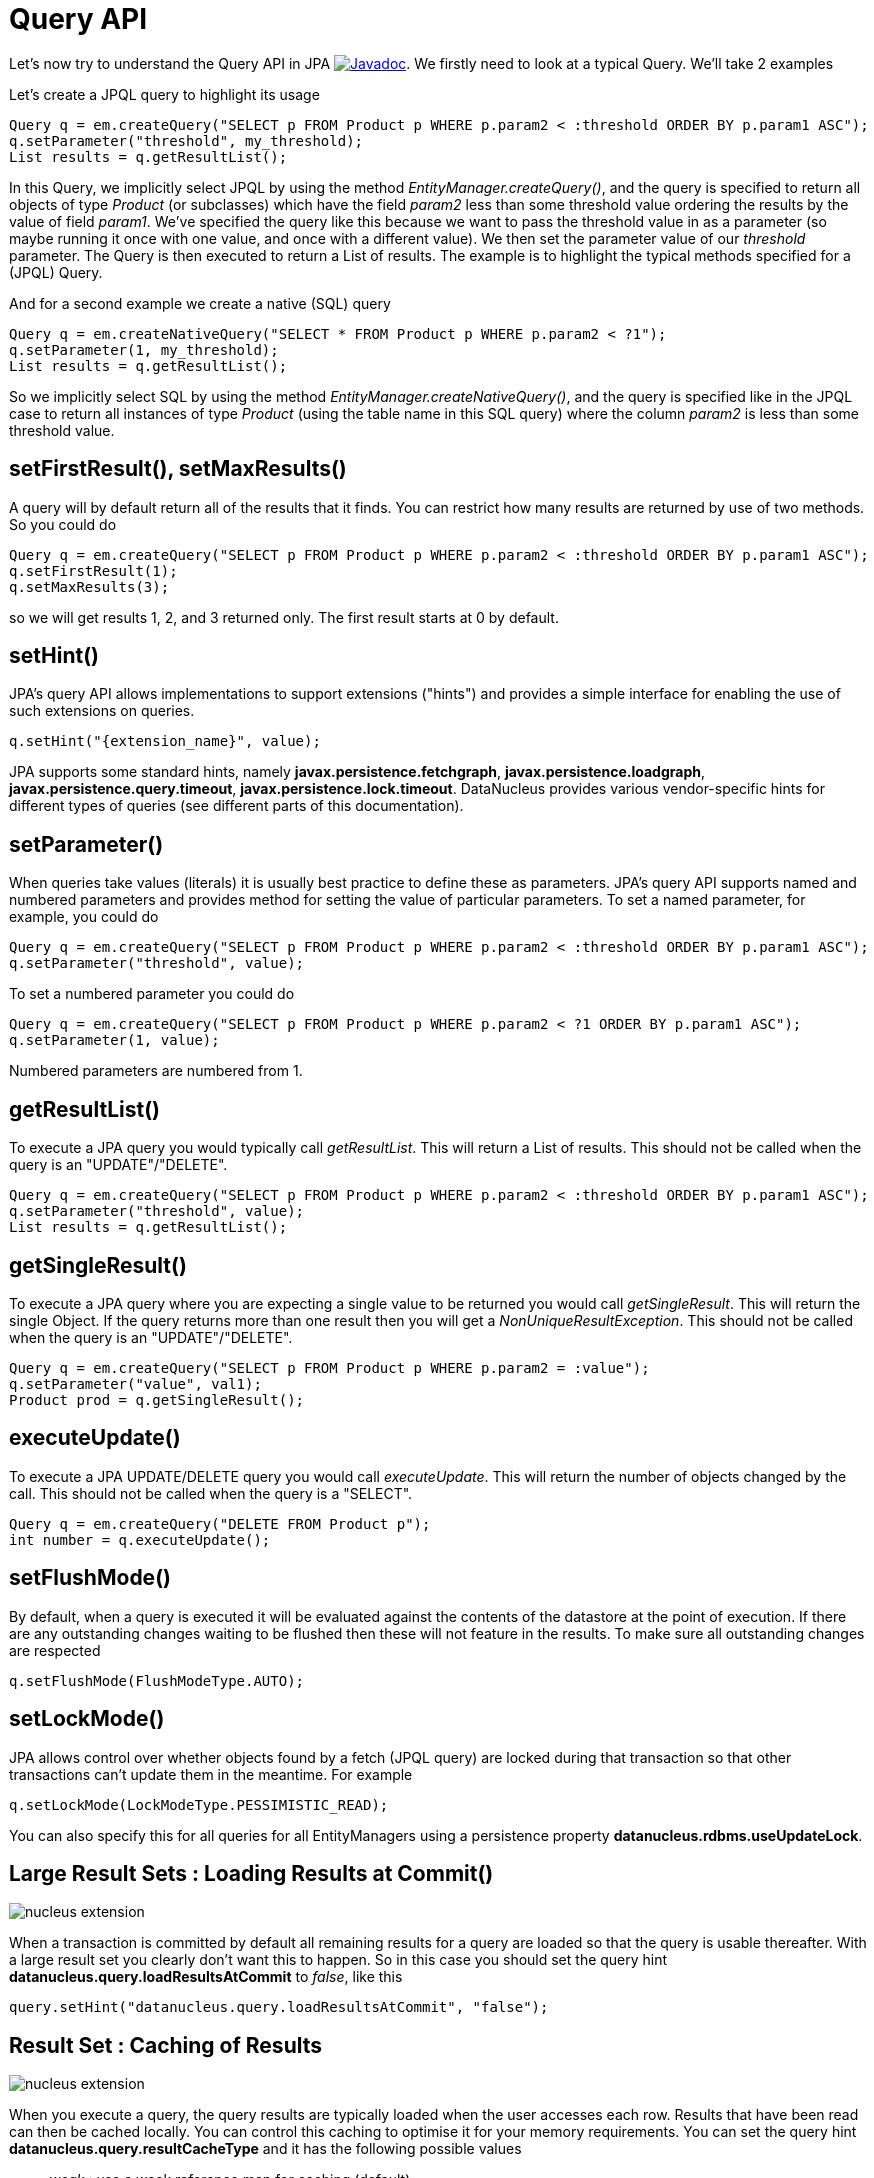 [[api]]
= Query API
:_basedir: ../
:_imagesdir: images/


Let's now try to understand the Query API in JPA
http://www.datanucleus.org/javadocs/javax.persistence/2.2/javax/persistence/Query.html[image:../images/javadoc.png[Javadoc]].
We firstly need to look at a typical Query. We'll take 2 examples

Let's create a JPQL query to highlight its usage

[source,java]
-----
Query q = em.createQuery("SELECT p FROM Product p WHERE p.param2 < :threshold ORDER BY p.param1 ASC");
q.setParameter("threshold", my_threshold);
List results = q.getResultList();
-----

In this Query, we implicitly select JPQL by using the method _EntityManager.createQuery()_, and the query is specified 
to return all objects of type _Product_ (or subclasses) which have the field _param2_ less than some threshold 
value ordering the results by the value of field _param1_. We've specified the query like this because we want to pass 
the threshold value in as a parameter (so maybe running it once with one value, and once with a different value).
We then set the parameter value of our _threshold_ parameter. The Query is then executed to return a List of results. 
The example is to highlight the typical methods specified for a (JPQL) Query.


And for a second example we create a native (SQL) query

[source,java]
-----
Query q = em.createNativeQuery("SELECT * FROM Product p WHERE p.param2 < ?1");
q.setParameter(1, my_threshold);
List results = q.getResultList();
-----

So we implicitly select SQL by using the method _EntityManager.createNativeQuery()_, and the query is specified like in the JPQL case 
to return all instances of type _Product_ (using the table name in this SQL query) where the column _param2_ is less than some threshold value.



[[query_range]]
== setFirstResult(), setMaxResults()

A query will by default return all of the results that it finds. You can restrict how many results are returned by use of two methods. So you could do

[source,java]
-----
Query q = em.createQuery("SELECT p FROM Product p WHERE p.param2 < :threshold ORDER BY p.param1 ASC");
q.setFirstResult(1);
q.setMaxResults(3);
-----

so we will get results 1, 2, and 3 returned only. The first result starts at 0 by default.


[[query_hints]]
== setHint()

JPA's query API allows implementations to support extensions ("hints") and provides a simple interface for enabling the use of such extensions on queries.

[source,java]
-----
q.setHint("{extension_name}", value);
-----

JPA supports some standard hints, namely *javax.persistence.fetchgraph*, *javax.persistence.loadgraph*, *javax.persistence.query.timeout*, *javax.persistence.lock.timeout*.
DataNucleus provides various vendor-specific hints for different types of queries (see different parts of this documentation).


[[query_parameters]]
== setParameter()

When queries take values (literals) it is usually best practice to define these as parameters.
JPA's query API supports named and numbered parameters and provides method for setting the value of particular parameters. 
To set a named parameter, for example, you could do

[source,java]
-----
Query q = em.createQuery("SELECT p FROM Product p WHERE p.param2 < :threshold ORDER BY p.param1 ASC");
q.setParameter("threshold", value);
-----

To set a numbered parameter you could do

[source,java]
-----
Query q = em.createQuery("SELECT p FROM Product p WHERE p.param2 < ?1 ORDER BY p.param1 ASC");
q.setParameter(1, value);
-----

Numbered parameters are numbered from 1.



[[query_executelist]]
== getResultList()

To execute a JPA query you would typically call _getResultList_. This will return a List of results. 
This should not be called when the query is an "UPDATE"/"DELETE".

[source,java]
-----
Query q = em.createQuery("SELECT p FROM Product p WHERE p.param2 < :threshold ORDER BY p.param1 ASC");
q.setParameter("threshold", value);
List results = q.getResultList();
-----


[[query_executesingle]]
== getSingleResult()

To execute a JPA query where you are expecting a single value to be returned you would call _getSingleResult_. This will return the single Object. 
If the query returns more than one result then you will get a _NonUniqueResultException_.
This should not be called when the query is an "UPDATE"/"DELETE".

[source,java]
-----
Query q = em.createQuery("SELECT p FROM Product p WHERE p.param2 = :value");
q.setParameter("value", val1);
Product prod = q.getSingleResult();
-----


[[query_executeupdate]]
== executeUpdate()

To execute a JPA UPDATE/DELETE query you would call _executeUpdate_. 
This will return the number of objects changed by the call.
This should not be called when the query is a "SELECT".

[source,java]
-----
Query q = em.createQuery("DELETE FROM Product p");
int number = q.executeUpdate();
-----


[[query_flushmode]]
== setFlushMode()

By default, when a query is executed it will be evaluated against the contents of the datastore at the point of execution. 
If there are any outstanding changes waiting to be flushed then these will not feature in the results. 
To make sure all outstanding changes are respected

[source,java]
-----
q.setFlushMode(FlushModeType.AUTO);
-----


[[query_lockmode]]
== setLockMode()

JPA allows control over whether objects found by a fetch (JPQL query) are locked during that
transaction so that other transactions can't update them in the meantime. For example

[source,java]
-----
q.setLockMode(LockModeType.PESSIMISTIC_READ);
-----

You can also specify this for all queries for all EntityManagers using a persistence property *datanucleus.rdbms.useUpdateLock*.


[[query_loadResultsAtCommit]]
== Large Result Sets : Loading Results at Commit()

image:../images/nucleus_extension.png[]

When a transaction is committed by default all remaining results for a query are loaded so that the query is usable thereafter. 
With a large result set you clearly don't want this to happen. So in this case you should set the query hint *datanucleus.query.loadResultsAtCommit* to _false_, like this

[source,java]
-----
query.setHint("datanucleus.query.loadResultsAtCommit", "false");
-----


[[query_resultCacheType]]
== Result Set : Caching of Results

image:../images/nucleus_extension.png[]

When you execute a query, the query results are typically loaded when the user accesses each row. Results that have been read can then be cached locally.
You can control this caching to optimise it for your memory requirements. 
You can set the query hint *datanucleus.query.resultCacheType* and it has the following possible values

* _weak_ : use a weak reference map for caching (default)
* _soft_ : use a soft reference map for caching
* _strong_ : use a Map for caching (objects not garbage collected)
* _none_ : no caching (hence uses least memory)

To do this on a per query basis, you would do

[source,java]
-----
query.setHint("datanucleus.query.resultCacheType", "weak");
-----


[[query_resultSizeMethod]]
== Large Result Sets : Size

image:../images/nucleus_extension.png[]

If you have a large result set you clearly don't want to instantiate all objects since this would hit the memory footprint of your application. 
To get the number of results many JDBC drivers, for example, will load all rows of the result set. 
This is to be avoided so DataNucleus provides control over the mechanism for getting the size of results.
The persistence property *datanucleus.query.resultSizeMethod* has a default of _last_ (which means navigate to the last object, hence hitting the JDBC driver problem). 
On RDBMS, if you set this to _count_ then it will use a simple "count()" query to get the size.

To do this on a per query basis you would do

[source,java]
-----
query.setHint("datanucleus.query.resultSizeMethod", "count");
-----



[[query_resultset_type]]
== RDBMS : Result Set Type

image:../images/nucleus_extension.png[]

For RDBMS datastores, _java.sql.ResultSet_ defines three possible result set types.

* _forward-only_ : the result set is navegable forwards only
* _scroll-sensitive_ : the result set is scrollable in both directions and is sensitive to changes in the datastore
* _scroll-insensitive_ : the result set is scrollable in both directions and is insensitive to changes in the datastore

DataNucleus allows specification of this type as a query extension *datanucleus.rdbms.query.resultSetType*.

To do this on a per query basis you would do

[source,java]
-----
query.setHint("datanucleus.rdbms.query.resultSetType", "scroll-insensitive");
-----

The default is _forward-only_. The benefit of the other two is that the result set will be scrollable and hence objects will only be read 
in to memory when accessed. So if you have a large result set you should set this to one of the scrollable values.



[[query_resultset_control]]
== RDBMS : Result Set Control
image:../images/nucleus_extension.png[]

DataNucleus RDBMS provides a useful extension allowing control over the ResultSet's that are created by queries. 
You have at your convenience some properties that give you the power to control whether the result set is read only, 
whether it can be read forward only, the direction of fetching etc. 

To do this on a per query basis you would do

[source,java]
-----
query.setHint("datanucleus.rdbms.query.fetchDirection", "forward");
query.setHint("datanucleus.rdbms.query.resultSetConcurrency", "read-only");
-----

Alternatively you can specify these as persistence properties so that they apply to all queries for that PMF/EMF. Again, the properties are

* *datanucleus.rdbms.query.fetchDirection* - controls the direction that the ResultSet is navigated. By default this is forwards only. Use this property to change that.
* *datanucleus.rdbms.query.resultSetConcurrency* - controls whether the ResultSet is read only or updateable.


Bear in mind that not all RDBMS support all of the possible values for these options. That said, they do add a degree of control that is often useful.

